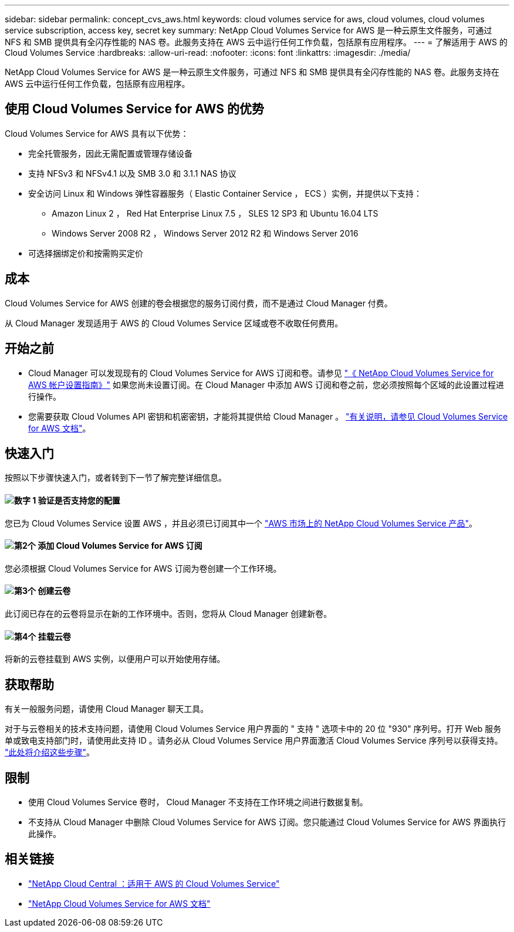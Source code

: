 ---
sidebar: sidebar 
permalink: concept_cvs_aws.html 
keywords: cloud volumes service for aws, cloud volumes, cloud volumes service subscription, access key, secret key 
summary: NetApp Cloud Volumes Service for AWS 是一种云原生文件服务，可通过 NFS 和 SMB 提供具有全闪存性能的 NAS 卷。此服务支持在 AWS 云中运行任何工作负载，包括原有应用程序。 
---
= 了解适用于 AWS 的 Cloud Volumes Service
:hardbreaks:
:allow-uri-read: 
:nofooter: 
:icons: font
:linkattrs: 
:imagesdir: ./media/


[role="lead"]
NetApp Cloud Volumes Service for AWS 是一种云原生文件服务，可通过 NFS 和 SMB 提供具有全闪存性能的 NAS 卷。此服务支持在 AWS 云中运行任何工作负载，包括原有应用程序。



== 使用 Cloud Volumes Service for AWS 的优势

Cloud Volumes Service for AWS 具有以下优势：

* 完全托管服务，因此无需配置或管理存储设备
* 支持 NFSv3 和 NFSv4.1 以及 SMB 3.0 和 3.1.1 NAS 协议
* 安全访问 Linux 和 Windows 弹性容器服务（ Elastic Container Service ， ECS ）实例，并提供以下支持：
+
** Amazon Linux 2 ， Red Hat Enterprise Linux 7.5 ， SLES 12 SP3 和 Ubuntu 16.04 LTS
** Windows Server 2008 R2 ， Windows Server 2012 R2 和 Windows Server 2016


* 可选择捆绑定价和按需购买定价




== 成本

Cloud Volumes Service for AWS 创建的卷会根据您的服务订阅付费，而不是通过 Cloud Manager 付费。

从 Cloud Manager 发现适用于 AWS 的 Cloud Volumes Service 区域或卷不收取任何费用。



== 开始之前

* Cloud Manager 可以发现现有的 Cloud Volumes Service for AWS 订阅和卷。请参见 https://docs.netapp.com/us-en/cloud_volumes/aws/media/cvs_aws_account_setup.pdf["《 NetApp Cloud Volumes Service for AWS 帐户设置指南》"^] 如果您尚未设置订阅。在 Cloud Manager 中添加 AWS 订阅和卷之前，您必须按照每个区域的此设置过程进行操作。
* 您需要获取 Cloud Volumes API 密钥和机密密钥，才能将其提供给 Cloud Manager 。 https://docs.netapp.com/us-en/cloud_volumes/aws/reference_cloud_volume_apis.html#finding-the-api-url-api-key-and-secret-key["有关说明，请参见 Cloud Volumes Service for AWS 文档"^]。




== 快速入门

按照以下步骤快速入门，或者转到下一节了解完整详细信息。



==== image:number1.png["数字 1"] 验证是否支持您的配置

[role="quick-margin-para"]
您已为 Cloud Volumes Service 设置 AWS ，并且必须已订阅其中一个 https://aws.amazon.com/marketplace/search/results?x=0&y=0&searchTerms=netapp+cloud+volumes+service["AWS 市场上的 NetApp Cloud Volumes Service 产品"^]。



==== image:number2.png["第2个"] 添加 Cloud Volumes Service for AWS 订阅

[role="quick-margin-para"]
您必须根据 Cloud Volumes Service for AWS 订阅为卷创建一个工作环境。



==== image:number3.png["第3个"] 创建云卷

[role="quick-margin-para"]
此订阅已存在的云卷将显示在新的工作环境中。否则，您将从 Cloud Manager 创建新卷。



==== image:number4.png["第4个"] 挂载云卷

[role="quick-margin-para"]
将新的云卷挂载到 AWS 实例，以便用户可以开始使用存储。



== 获取帮助

有关一般服务问题，请使用 Cloud Manager 聊天工具。

对于与云卷相关的技术支持问题，请使用 Cloud Volumes Service 用户界面的 " 支持 " 选项卡中的 20 位 "930" 序列号。打开 Web 服务单或致电支持部门时，请使用此支持 ID 。请务必从 Cloud Volumes Service 用户界面激活 Cloud Volumes Service 序列号以获得支持。 https://docs.netapp.com/us-en/cloud_volumes/aws/task_activating_support_entitlement.html["此处将介绍这些步骤"^]。



== 限制

* 使用 Cloud Volumes Service 卷时， Cloud Manager 不支持在工作环境之间进行数据复制。
* 不支持从 Cloud Manager 中删除 Cloud Volumes Service for AWS 订阅。您只能通过 Cloud Volumes Service for AWS 界面执行此操作。




== 相关链接

* https://cloud.netapp.com/cloud-volumes-service-for-aws["NetApp Cloud Central ：适用于 AWS 的 Cloud Volumes Service"^]
* https://docs.netapp.com/us-en/cloud_volumes/aws/["NetApp Cloud Volumes Service for AWS 文档"^]

